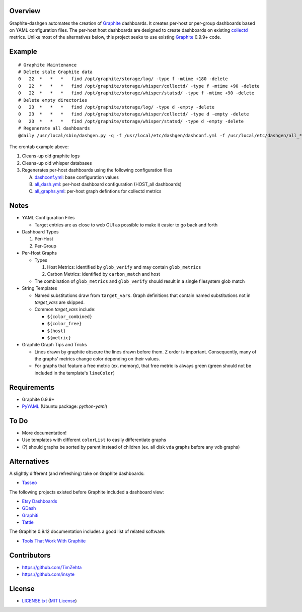 Overview
=========

Graphite-dashgen automates the creation of Graphite_ dashboards. It creates
per-host or per-group dashboards based on YAML configuration files. The
per-host host dashboards are designed to create dashboards on existing
collectd_ metrics. Unlike most of the alternatives below, this project seeks to
use existing Graphite_ 0.9.9+ code.

.. _collectd: http://www.collectd.org/
.. _Graphite: http://graphite.wikidot.com/


Example
=======

::

    # Graphite Maintenance
    # Delete stale Graphite data
    0   22  *   *   *   find /opt/graphite/storage/log/ -type f -mtime +180 -delete
    0   22  *   *   *   find /opt/graphite/storage/whisper/collectd/ -type f -mtime +90 -delete
    0   22  *   *   *   find /opt/graphite/storage/whisper/statsd/ -type f -mtime +90 -delete
    # Delete empty directories
    0   23  *   *   *   find /opt/graphite/storage/log/ -type d -empty -delete
    0   23  *   *   *   find /opt/graphite/storage/whisper/collectd/ -type d -empty -delete
    0   23  *   *   *   find /opt/graphite/storage/whisper/statsd/ -type d -empty -delete
    # Regenerate all dashboards
    @daily /usr/local/sbin/dashgen.py -q -f /usr/local/etc/dashgen/dashconf.yml -f /usr/local/etc/dashgen/all_*.yml -H '*'

The crontab example above:

1. Cleans-up old graphite logs
2. Cleans-up old whisper databases
3. Regenerates per-host dashboards using the following configuration files

   A. dashconf.yml_: base configuration values
   B. all_dash.yml_: per-host dashboard configuration (HOST_all dashboards)
   C. all_graphs.yml_: per-host graph defintions for collectd metrics

.. _dashconf.yml:
   https://github.com/ClockworkNet/graphite-dashgen/blob/master/dashconf.yml
.. _all_dash.yml:
   https://github.com/ClockworkNet/graphite-dashgen/blob/master/all_dash.yml
.. _all_graphs.yml:
   https://github.com/ClockworkNet/graphite-dashgen/blob/master/all_graphs.yml


Notes
=====

- YAML Configuration Files

  - Target entries are as close to web GUI as possible to make it easier to go
    back and forth

- Dashboard Types

  1. Per-Host
  2. Per-Group

- Per-Host Graphs

  - Types

    1. Host Metrics: identified by ``glob_verify`` and may contain
       ``glob_metrics``
    2. Carbon Metrics: identified by ``carbon_match`` and host

  - The combination of ``glob_metrics`` and ``glob_verify`` should result in a
    single filesystem glob match

- String Templates

  - Named substitutions draw from ``target_vars``. Graph
    definitions that contain named substitutions not in `target_vars` are
    skipped.
  - Common `target_vars` include:

    - ``${color_combined}``
    - ``${color_free}``
    - ``${host}``
    - ``${metric}``

- Graphite Graph Tips and Tricks

  - Lines drawn by graphite obscure the lines drawn before them. Z order is
    important. Consequently, many of the graphs' metrics change color depending
    on their values.
  - For graphs that feature a free metric (ex. memory), that free metric is
    always green (green should not be included in the template's ``lineColor``)


Requirements
=============

- Graphite 0.9.9+
- `PyYAML`_ (Ubuntu package: `python-yaml`)

.. _`PyYAML`: https://pypi.python.org/pypi/PyYAML/


To Do
=====

- More documentation!
- Use templates with different ``colorList`` to easily differentiate graphs
- (?) should graphs be sorted by parent instead of children (ex. all disk
  ``vda`` graphs before any ``vdb`` graphs)


Alternatives
============

A slightly different (and refreshing) take on Graphite dashboards:

- `Tasseo <https://github.com/obfuscurity/tasseo>`_

The following projects existed before Graphite included a dashboard view:

- `Etsy Dashboards <https://github.com/etsy/dashboard>`_
- `GDash <https://github.com/ripienaar/gdash>`_
- `Graphiti <https://github.com/paperlesspost/graphiti>`_
- `Tattle <https://github.com/wayfair/Graphite-Tattle>`_

The Graphite 0.9.12 documentation includes a good list of related software:

- `Tools That Work With Graphite
  <http://graphite.readthedocs.org/en/0.9.12/tools.html>`_


Contributors
============

- https://github.com/TimZehta
- https://github.com/insyte


License
=======

- `LICENSE.txt`_ (`MIT License`_)

.. _`LICENSE.txt`:
   https://github.com/ClockworkNet/wtop/blob/master/LICENSE.txt
.. _`MIT License`: http://www.opensource.org/licenses/MIT
